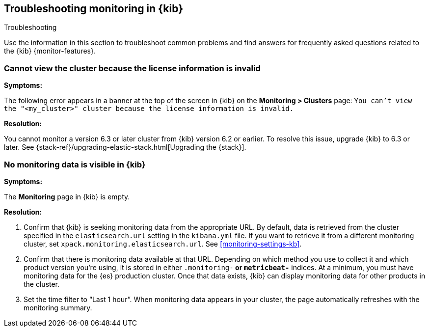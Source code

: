 [role="xpack"]
[[monitor-troubleshooting]]
== Troubleshooting monitoring in {kib}
++++
<titleabbrev>Troubleshooting</titleabbrev>
++++

Use the information in this section to troubleshoot common problems and find 
answers for frequently asked questions related to the {kib} {monitor-features}.

[float]
=== Cannot view the cluster because the license information is invalid

*Symptoms:*

The following error appears in a banner at the top of the screen in {kib} on the 
*Monitoring > Clusters* page:
`You can't view the "<my_cluster>" cluster because the license information is invalid.`

*Resolution:*

You cannot monitor a version 6.3 or later cluster from {kib} version 6.2 or earlier. 
To resolve this issue, upgrade {kib} to 6.3 or later. See 
{stack-ref}/upgrading-elastic-stack.html[Upgrading the {stack}]. 

[float]
=== No monitoring data is visible in {kib}

*Symptoms:*

The *Monitoring* page in {kib} is empty. 

*Resolution:*

. Confirm that {kib} is seeking monitoring data from the appropriate URL. By 
default, data is retrieved from the cluster specified in the `elasticsearch.url`
setting in the `kibana.yml` file. If you want to retrieve it from a different 
monitoring cluster, set `xpack.monitoring.elasticsearch.url`. See
<<monitoring-settings-kb>>.

. Confirm that there is monitoring data available at that URL. Depending on 
which method you use to collect it and which product version you're using, it is
stored in either `.monitoring-*` or `metricbeat-*` indices. At a minimum, you
must have monitoring data for the {es} production cluster. Once that data exists,
{kib} can display monitoring data for other products in the cluster.

. Set the time filter to “Last 1 hour”.  When monitoring data appears in your
cluster, the page automatically refreshes with the monitoring summary.

